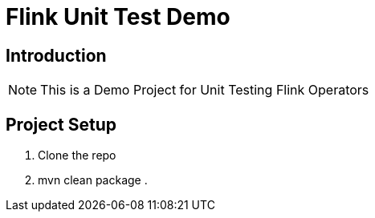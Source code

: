 = Flink Unit Test Demo

== Introduction
[NOTE]
====
This is a Demo Project for Unit Testing Flink Operators
====

== Project Setup
====
. Clone the repo
. mvn clean package
.
====

